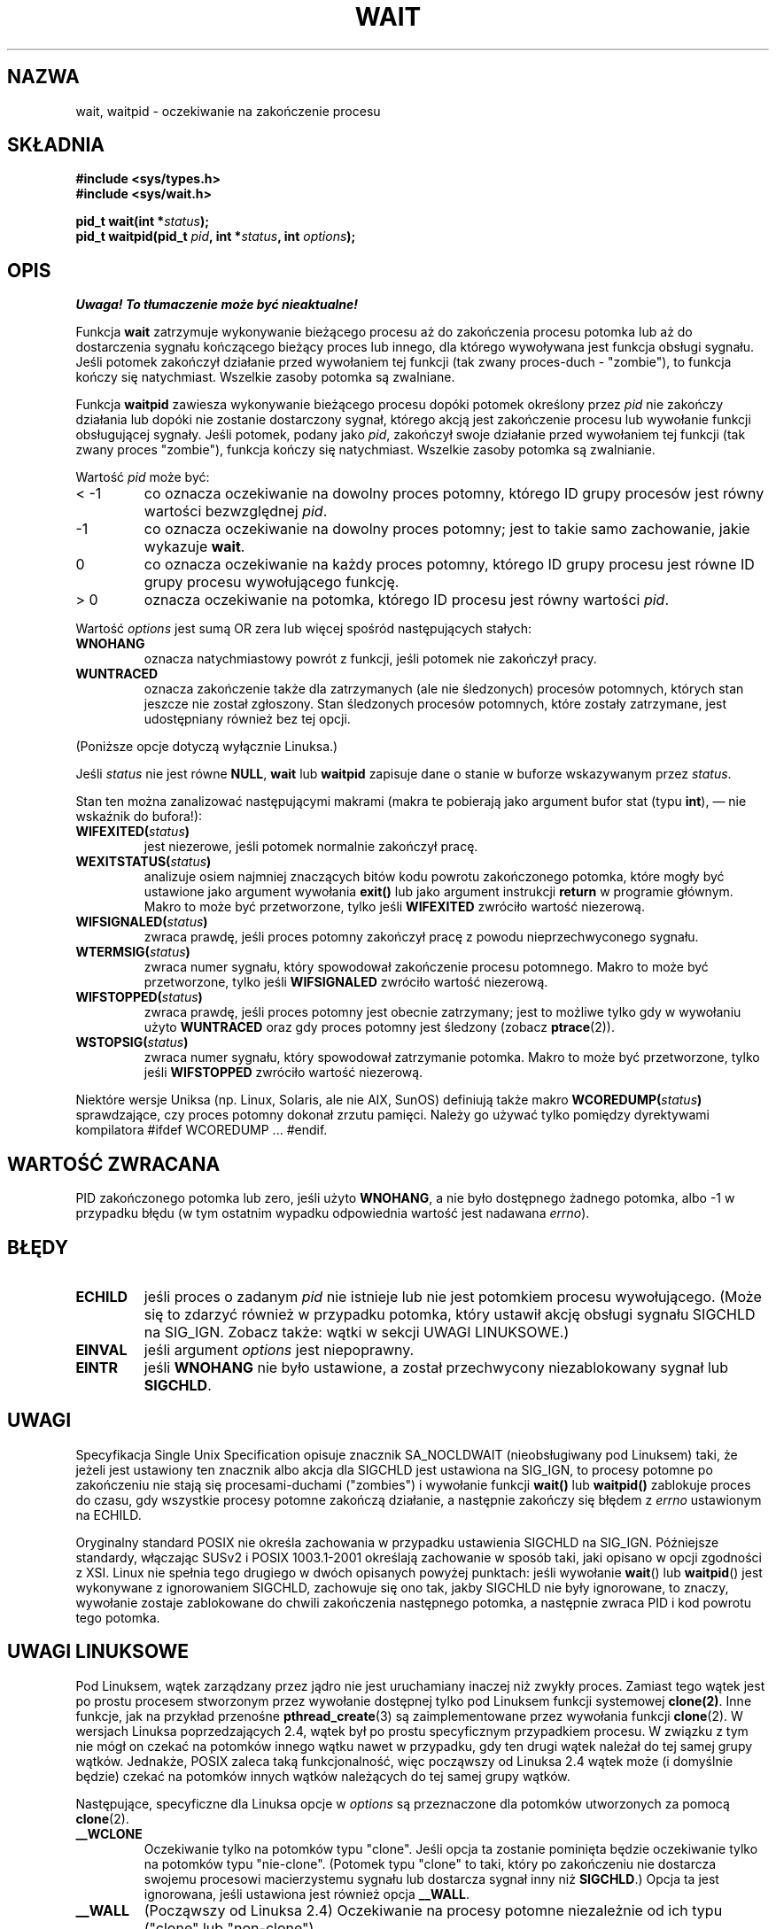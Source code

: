 .\" Hey Emacs! This file is -*- nroff -*- source.
.\" 
.\" 1999 PTM Przemek Borys
.\" Last update: A. Krzysztofowicz <ankry@mif.pg.gda.pl>, Aug 2002,
.\"              manpages 1.52
.\" 
.\" (c) 1993 by Thomas Koenig (ig25@rz.uni-karlsruhe.de)
.\"
.\" Permission is granted to make and distribute verbatim copies of this
.\" manual provided the copyright notice and this permission notice are
.\" preserved on all copies.
.\"
.\" Permission is granted to copy and distribute modified versions of this
.\" manual under the conditions for verbatim copying, provided that the
.\" entire resulting derived work is distributed under the terms of a
.\" permission notice identical to this one
.\" 
.\" Since the Linux kernel and libraries are constantly changing, this
.\" manual page may be incorrect or out-of-date.  The author(s) assume no
.\" responsibility for errors or omissions, or for damages resulting from
.\" the use of the information contained herein.  The author(s) may not
.\" have taken the same level of care in the production of this manual,
.\" which is licensed free of charge, as they might when working
.\" professionally.
.\"
.\" Formatted or processed versions of this manual, if unaccompanied by
.\" the source, must acknowledge the copyright and authors of this work.
.\" License.
.\"
.\" Modified Sat Jul 24 13:30:06 1993 by Rik Faith <faith@cs.unc.edu>
.\" Modified Sun Aug 21 17:42:42 1994 by Rik Faith <faith@cs.unc.edu>
.\"          (Thanks to Koen Holtman <koen@win.tue.nl>)
.\" Modified Wed May 17 15:54:12 1995 by Rik Faith <faith@cs.unc.edu>
.\"           To remove *'s from status in macros (Thanks to Michael Shields).
.\" Modified as suggested by Nick Duffek <nsd@bbc.com>, aeb, 960426
.\" Modified Mon Jun 23 14:09:52 1997 by aeb - add EINTR.
.\" Modified Thu Nov 26 02:12:45 1998 by aeb - add SIGCHLD stuff.
.\" Modified Mon Jul 24 21:37:38 2000 by David A. Wheeler
.\"          <dwheeler@dwheeler.com> - noted thread issues.
.\" Modified 26 Jun 01 by Michael Kerrisk
.\"          Added __WCLONE, __WALL, and __WNOTHREAD descriptions
.\" Modified 2001-09-25, aeb
.\" Modified 26 Jun 01 by Michael Kerrisk, <mtk16@ext.canterbury.ac.nz>
.\"    Updated notes on setting disposition of SIGCHLD to SIG_IGN
.\"
.TH WAIT 2 2000-07-24 "Linux" "Podręcznik programisty Linuksa"
.SH NAZWA
wait, waitpid \- oczekiwanie na zakończenie procesu
.SH SKŁADNIA
.B #include <sys/types.h>
.br
.B #include <sys/wait.h>
.sp
.BI "pid_t wait(int *" "status" );
.br
.BI "pid_t waitpid(pid_t " pid ", int *" status ", int " options );
.SH OPIS
\fI Uwaga! To tłumaczenie może być nieaktualne!\fP
.PP
Funkcja
.B wait
zatrzymuje wykonywanie bieżącego procesu aż do zakończenia procesu potomka
lub aż do dostarczenia sygnału kończącego bieżący proces lub innego, dla
którego wywoływana jest funkcja obsługi sygnału. Jeśli potomek zakończył
działanie przed wywołaniem tej funkcji (tak zwany proces-duch - "zombie"),
to funkcja kończy się natychmiast. Wszelkie zasoby potomka są zwalniane.

Funkcja
.B waitpid
zawiesza wykonywanie bieżącego procesu dopóki potomek określony przez
.I pid
nie zakończy działania lub dopóki nie zostanie dostarczony sygnał, którego
akcją jest zakończenie procesu lub wywołanie funkcji obsługującej sygnały.
Jeśli potomek, podany jako
.IR pid ,
zakończył swoje działanie przed wywołaniem tej funkcji (tak zwany proces
"zombie"), funkcja kończy się natychmiast. Wszelkie zasoby potomka są
zwalnianie.

Wartość
.I pid
może być:
.IP "< \-1"
co oznacza oczekiwanie na dowolny proces potomny, którego ID grupy procesów
jest równy wartości bezwzględnej
.IR pid .
.IP \-1
co oznacza oczekiwanie na dowolny proces potomny; jest to takie samo
zachowanie, jakie wykazuje
.BR wait .
.IP 0
co oznacza oczekiwanie na każdy proces potomny, którego ID grupy procesu
jest równe ID grupy procesu wywołującego funkcję.
.IP "> 0"
oznacza oczekiwanie na potomka, którego ID procesu jest równy wartości
.IR pid .
.PP
Wartość
.I options
jest sumą OR zera lub więcej spośród następujących stałych:
.TP
.B WNOHANG
oznacza natychmiastowy powrót z funkcji, jeśli potomek nie zakończył pracy.
.TP
.B WUNTRACED
oznacza zakończenie także dla zatrzymanych (ale nie śledzonych) procesów
potomnych, których stan jeszcze nie został zgłoszony.
Stan śledzonych procesów potomnych, które zostały zatrzymane, jest
udostępniany również bez tej opcji.
.PP
(Poniższe opcje dotyczą wyłącznie Linuksa.)
.PP
Jeśli
.I status
nie jest równe
.BR NULL ,
.B wait
lub
.B waitpid
zapisuje dane o stanie w buforze wskazywanym przez
.IR status .

Stan ten można zanalizować następującymi makrami (makra te pobierają jako
argument bufor stat (typu \fBint\fR), \(em nie wskaźnik do bufora!):
.TP
.BI WIFEXITED( status )
jest niezerowe, jeśli potomek normalnie zakończył pracę.
.TP
.BI WEXITSTATUS( status )
analizuje osiem najmniej znaczących bitów kodu powrotu zakończonego potomka,
które mogły być ustawione jako argument wywołania
.B exit()
lub jako argument instrukcji
.B return
w programie głównym. Makro to może być przetworzone, tylko jeśli
.B WIFEXITED
zwróciło wartość niezerową.
.TP
.BI WIFSIGNALED( status )
zwraca prawdę, jeśli proces potomny zakończył pracę z powodu nieprzechwyconego
sygnału.
.TP
.BI WTERMSIG( status )
zwraca numer sygnału, który spowodował zakończenie procesu potomnego. Makro
to może być przetworzone, tylko jeśli
.B WIFSIGNALED
zwróciło wartość niezerową.
.TP
.BI WIFSTOPPED( status )
zwraca prawdę, jeśli proces potomny jest obecnie zatrzymany; jest to
możliwe tylko gdy w wywołaniu użyto
.B WUNTRACED
oraz gdy proces potomny jest śledzony (zobacz
.BR ptrace (2)).
.TP
.BI WSTOPSIG( status )
zwraca numer sygnału, który spowodował zatrzymanie potomka. Makro to może
być przetworzone, tylko jeśli
.B WIFSTOPPED
zwróciło wartość niezerową.
.LP
Niektóre wersje Uniksa (np. Linux, Solaris, ale nie AIX, SunOS) definiują
także makro
.BI WCOREDUMP( status )
sprawdzające, czy proces potomny dokonał zrzutu pamięci. Należy go używać
tylko pomiędzy dyrektywami kompilatora #ifdef WCOREDUMP ... #endif.
.SH "WARTOŚĆ ZWRACANA"
PID zakończonego potomka lub zero, jeśli użyto
.BR WNOHANG ,
a nie było dostępnego żadnego potomka, albo \-1 w przypadku błędu (w tym
ostatnim wypadku odpowiednia wartość jest nadawana
.IR errno ).
.SH "BŁĘDY"
.TP 
.B ECHILD
jeśli proces o zadanym
.I pid
nie istnieje lub nie jest potomkiem procesu wywołującego. (Może się to zdarzyć
również w przypadku potomka, który ustawił akcję obsługi sygnału SIGCHLD na
SIG_IGN. Zobacz także: wątki w sekcji UWAGI LINUKSOWE.)
.TP
.B EINVAL
jeśli argument 
.I options
jest niepoprawny.
.TP
.B EINTR
jeśli
.B WNOHANG
nie było ustawione, a został przechwycony niezablokowany sygnał lub
.BR SIGCHLD .
.SH UWAGI
Specyfikacja Single Unix Specification opisuje znacznik SA_NOCLDWAIT
(nieobsługiwany pod Linuksem) taki, że jeżeli jest ustawiony ten znacznik
albo akcja dla SIGCHLD jest ustawiona na SIG_IGN, to procesy potomne po
zakończeniu nie stają się procesami-duchami ("zombies") i wywołanie funkcji
.BR wait()
lub 
.BR waitpid()
zablokuje proces do czasu, gdy wszystkie procesy potomne zakończą działanie,
a następnie zakończy się błędem z 
.I errno 
ustawionym na ECHILD.
.LP
Oryginalny standard POSIX nie określa zachowania w przypadku ustawienia
SIGCHLD na SIG_IGN. Późniejsze standardy, włączając SUSv2 i POSIX
1003.1-2001 określają zachowanie w sposób taki, jaki opisano w opcji
zgodności z XSI. Linux nie spełnia tego drugiego w dwóch opisanych powyżej
punktach: jeśli wywołanie
.BR wait "() lub " waitpid ()
jest wykonywane z ignorowaniem SIGCHLD, zachowuje się ono tak, jakby SIGCHLD
nie były ignorowane, to znaczy, wywołanie zostaje zablokowane do chwili
zakończenia następnego potomka, a następnie zwraca PID i kod powrotu tego
potomka.
.SH "UWAGI LINUKSOWE"
Pod Linuksem, wątek zarządzany przez jądro nie jest uruchamiany inaczej niż
zwykły proces. Zamiast tego wątek jest po prostu procesem stworzonym przez
wywołanie dostępnej tylko pod Linuksem funkcji systemowej 
.BR clone(2) . 
Inne funkcje, jak na przykład przenośne
.BR pthread_create (3)
są zaimplementowane przez wywołania funkcji
.BR clone (2).
W wersjach Linuksa poprzedzających 2.4, wątek był po prostu specyficznym
przypadkiem procesu. W związku z tym nie mógł on czekać na potomków innego
wątku nawet w przypadku, gdy ten drugi wątek należał do tej samej grupy
wątków. Jednakże, POSIX zaleca taką funkcjonalność, więc począwszy od Linuksa
2.4 wątek może (i domyślnie będzie) czekać na potomków innych wątków
należących do tej samej grupy wątków.
.LP
Następujące, specyficzne dla Linuksa opcje w
.I options
są przeznaczone dla potomków utworzonych za pomocą
.BR clone (2).
.TP
.B __WCLONE
.\" od 0.99pl10
Oczekiwanie tylko na potomków typu "clone". Jeśli opcja ta zostanie pominięta
będzie oczekiwanie tylko na potomków typu "nie-clone". (Potomek typu "clone"
to taki, który po zakończeniu nie dostarcza swojemu procesowi macierzystemu
sygnału lub dostarcza sygnał inny niż
.BR SIGCHLD .)
Opcja ta jest ignorowana, jeśli ustawiona jest również opcja
.BR __WALL .
.TP
.B __WALL
.\" od patch-2.3.48
(Począwszy od Linuksa 2.4) Oczekiwanie na procesy potomne niezależnie od ich
typu ("clone" lub "non-clone").
.TP
.B __WNOTHREAD
.\" od patch-2.4.0-test8
(Począwszy od Linuksa 2.4) Nie oczekiwać na procesy potomne innych wątków w
obrębie tej samej grupy wątków. Było to w Linuksie domyślne przed wersją 2.4.
.SH "ZGODNE Z"
SVr4, POSIX.1
.SH "ZOBACZ TAKŻE"
.BR clone (2),
.BR ptrace (2),
.BR signal (2),
.BR wait4 (2),
.BR pthread_create (3),
.BR signal (7)
.SH "INFORMACJE O TŁUMACZENIU"
Powyższe tłumaczenie pochodzi z nieistniejącego już Projektu Tłumaczenia Manuali i 
\fImoże nie być aktualne\fR. W razie zauważenia różnic między powyższym opisem
a rzeczywistym zachowaniem opisywanego programu lub funkcji, prosimy o zapoznanie 
się z oryginalną (angielską) wersją strony podręcznika za pomocą polecenia:
.IP
man \-\-locale=C 2 wait
.PP
Prosimy o pomoc w aktualizacji stron man \- więcej informacji można znaleźć pod
adresem http://sourceforge.net/projects/manpages\-pl/.
